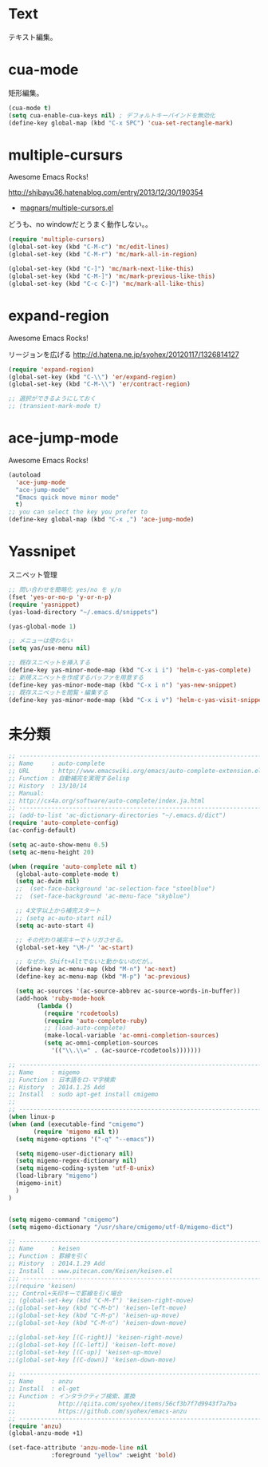 * Text
テキスト編集。

* cua-mode
矩形編集。

#+begin_src emacs-lisp
(cua-mode t)
(setq cua-enable-cua-keys nil) ; デフォルトキーバインドを無効化
(define-key global-map (kbd "C-x SPC") 'cua-set-rectangle-mark)
#+end_src

* multiple-cursurs
Awesome Emacs Rocks! 

http://shibayu36.hatenablog.com/entry/2013/12/30/190354

- [[https://github.com/magnars/multiple-cursors.el][magnars/multiple-cursors.el]]

どうも、no windowだとうまく動作しない。。

#+begin_src emacs-lisp
(require 'multiple-cursors)
(global-set-key (kbd "C-M-c") 'mc/edit-lines)
(global-set-key (kbd "C-M-r") 'mc/mark-all-in-region)

(global-set-key (kbd "C-]") 'mc/mark-next-like-this)
(global-set-key (kbd "C-M-]") 'mc/mark-previous-like-this)
(global-set-key (kbd "C-c C-]") 'mc/mark-all-like-this)
#+end_src

#+RESULTS:

* expand-region
Awesome Emacs Rocks! 

リージョンを広げる
http://d.hatena.ne.jp/syohex/20120117/1326814127

#+begin_src emacs-lisp
(require 'expand-region)
(global-set-key (kbd "C-\\") 'er/expand-region)
(global-set-key (kbd "C-M-\\") 'er/contract-region)

;; 選択ができるようにしておく
;; (transient-mark-mode t)
#+end_src

* ace-jump-mode
Awesome Emacs Rocks! 

#+begin_src emacs-lisp
(autoload
  'ace-jump-mode
  "ace-jump-mode"
  "Emacs quick move minor mode"
  t)
;; you can select the key you prefer to
(define-key global-map (kbd "C-x ,") 'ace-jump-mode)
#+end_src

* Yassnipet
スニペット管理

#+begin_src emacs-lisp
;; 問い合わせを簡略化 yes/no を y/n
(fset 'yes-or-no-p 'y-or-n-p)
(require 'yasnippet)
(yas-load-directory "~/.emacs.d/snippets")

(yas-global-mode 1)

;; メニューは使わない
(setq yas/use-menu nil)

;; 既存スニペットを挿入する
(define-key yas-minor-mode-map (kbd "C-x i i") 'helm-c-yas-complete)
;; 新規スニペットを作成するバッファを用意する
(define-key yas-minor-mode-map (kbd "C-x i n") 'yas-new-snippet)
;; 既存スニペットを閲覧・編集する
(define-key yas-minor-mode-map (kbd "C-x i v") 'helm-c-yas-visit-snippet-file)
#+end_src

* 未分類

#+begin_src emacs-lisp
;; ------------------------------------------------------------------------
;; Name     : auto-complete
;; URL      : http://www.emacswiki.org/emacs/auto-complete-extension.el
;; Function : 自動補完を実現するelisp
;; History  : 13/10/14
;; Manual:
;; http://cx4a.org/software/auto-complete/index.ja.html
;; ------------------------------------------------------------------------
;; (add-to-list 'ac-dictionary-directories "~/.emacs.d/dict")
(require 'auto-complete-config)
(ac-config-default)

(setq ac-auto-show-menu 0.5)
(setq ac-menu-height 20)

(when (require 'auto-complete nil t)
  (global-auto-complete-mode t)
  (setq ac-dwim nil)
  ;;  (set-face-background 'ac-selection-face "steelblue")
  ;;  (set-face-background 'ac-menu-face "skyblue")
  
  ;; 4文字以上から補完スタート 
  ;; (setq ac-auto-start nil)
  (setq ac-auto-start 4)
  
  ;; その代わり補完キーでトリガさせる。
  (global-set-key "\M-/" 'ac-start)

  ;; なぜか、Shift+Altでないと動かないのだが。。
  (define-key ac-menu-map (kbd "M-n") 'ac-next)
  (define-key ac-menu-map (kbd "M-p") 'ac-previous)

  (setq ac-sources '(ac-source-abbrev ac-source-words-in-buffer))
  (add-hook 'ruby-mode-hook
	    (lambda ()
	      (require 'rcodetools)
	      (require 'auto-complete-ruby)
	      ;; (load-auto-complete)
	      (make-local-variable 'ac-omni-completion-sources)
	      (setq ac-omni-completion-sources
		    '(("\\.\\=" . (ac-source-rcodetools)))))))

;; ------------------------------------------------------------------------
;; Name     : migemo
;; Function : 日本語をロ-マ字検索
;; History  : 2014.1.25 Add
;; Install  : sudo apt-get install cmigemo
;;
;; ------------------------------------------------------------------------
(when linux-p
(when (and (executable-find "cmigemo")
	   (require 'migemo nil t))
  (setq migemo-options '("-q" "--emacs"))

  (setq migemo-user-dictionary nil)
  (setq migemo-regex-dictionary nil)
  (setq migemo-coding-system 'utf-8-unix)
  (load-library "migemo")
  (migemo-init)
  )
)


(setq migemo-command "cmigemo")
(setq migemo-dictionary "/usr/share/cmigemo/utf-8/migemo-dict")

;; ------------------------------------------------------------------------
;; Name     : keisen
;; Function : 罫線を引く
;; History  : 2014.1.29 Add
;; Install  : www.pitecan.com/Keisen/keisen.el
;;; ------------------------------------------------------------------------
;;(require 'keisen)
;;; Control+矢印キーで罫線を引く場合
;; (global-set-key (kbd "C-M-f") 'keisen-right-move)
;;(global-set-key (kbd "C-M-b") 'keisen-left-move)
;;(global-set-key (kbd "C-M-p") 'keisen-up-move)
;;(global-set-key (kbd "C-M-n") 'keisen-down-move)

;;(global-set-key [(C-right)] 'keisen-right-move)
;;(global-set-key [(C-left)] 'keisen-left-move)
;;(global-set-key [(C-up)] 'keisen-up-move)
;;(global-set-key [(C-down)] 'keisen-down-move)

;; -----------------------------------------------------------------------
;; Name     : anzu
;; Install  : el-get
;; Function : インタラクティブ検索、置換
;;            http://qiita.com/syohex/items/56cf3b7f7d9943f7a7ba
;;            https://github.com/syohex/emacs-anzu
;; ------------------------------------------------------------------------
(require 'anzu)
(global-anzu-mode +1)

(set-face-attribute 'anzu-mode-line nil
		    :foreground "yellow" :weight 'bold)

#+end_src


